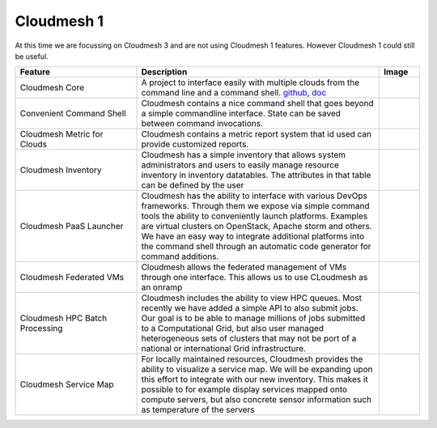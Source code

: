 Cloudmesh 1
----------------------------------------------------------------------

At this time we are focussing on Cloudmesh 3 and are not using
Cloudmesh 1 features. However Cloudmesh 1 could still be useful.

.. list-table:: 
   :widths: 30 60 10
   :header-rows: 1

   * - Feature
     - Description
     - Image
   * - Cloudmesh Core
     - A project to interface easily with multiple clouds from the command line and a command shell.
       `github <https://github.com/cloudmesh/cloudmesh>`_,
       `doc <http://cloudmesh.github.io/cloudmesh/>`_
     - |image-registry|
   * - Convenient Command Shell 
     - Cloudmesh contains a nice command shell that goes beyond a
       simple commandline interface. State can be saved between
       command invocations.
     - |image-cmd3|
   * - Cloudmesh Metric for Clouds 
     - Cloudmesh contains a metric report system that id used can
       provide customized reports.
     - |image-metric|
   * - Cloudmesh Inventory
     - Cloudmesh has a simple inventory that allows system
       administrators and users to easily manage resource inventory
       in inventory datatables. The attributes in that table can be
       defined by the user
     - |image-inventory|
   * - Cloudmesh PaaS Launcher
     - Cloudmesh has the ability to interface with various DevOps
       frameworks. Through them we expose via simple command tools the
       ability to conveniently launch platforms. Examples are virtual
       clusters on OpenStack, Apache storm and others. We have an easy
       way to integrate additional platforms into the command shell
       through an automatic code generator for command additions.
     - |image-launcher|
   * - Cloudmesh Federated VMs 
     - Cloudmesh allows the federated management of VMs through one
       interface. This allows us to use CLoudmesh as an onramp
     - |image-manage-vms|
   * - Cloudmesh HPC Batch Processing
     - Cloudmesh includes the ability to view HPC queues. Most
       recently we have added a simple API to also submit jobs. Our
       goal is to be able to manage millions of jobs submitted to a
       Computational Grid, but also user managed heterogeneous sets
       of clusters that may not be port of a national or
       international Grid infrastructure.
     - |image-qinfo| |image-qstat|
   * - Cloudmesh Service Map
     - For locally maintained resources, Cloudmesh provides the
       ability to visualize a service map. We will be expanding upon
       this effort to integrate with our new inventory. This makes it
       possible to for example display services mapped onto compute
       servers, but also concrete sensor information such as
       temperature of the servers
     - |image-service-map| 
		 
		 
 
.. |image-arch| image:: _static/cloudmesh-arch-2013.png
   :width: 100px

.. |image-cmd3| image:: _static/cmd3.png
   :width: 100px

.. |image-onramp| image:: _static/Slide1.png
   :width: 100px

.. |image-metric| image:: _static/metric.png
   :width: 100px

.. |image-inventory| image:: _static/inventory.png
   :width: 100px

.. |image-launcher| image:: _static/launcher.png
   :width: 100px

.. |image-manage-vms| image:: _static/manage_vms.png
   :width: 100px

.. |image-qinfo| image:: _static/qinfo.png
   :width: 100px
.. |image-qstat| image:: _static/qstat.png
   :width: 100px
.. |image-registry| image:: _static/cloud_register_openstack.png
   :width: 100px
.. |image-service-map| image:: _static/service_map.png
   :width: 100px

